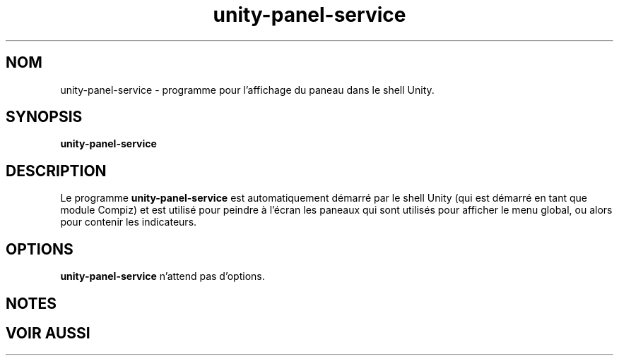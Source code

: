 .\"*******************************************************************
.\"
.\" This file was generated with po4a. Translate the source file.
.\"
.\"*******************************************************************
.TH unity\-panel\-service 1 "8 Décembre 2010" "" "Manuel de l'utilisateur Linux"

.SH NOM
unity\-panel\-service \- programme pour l'affichage du paneau dans le shell
Unity.

.SH SYNOPSIS
\fBunity\-panel\-service\fP
.br

.SH DESCRIPTION
Le programme \fBunity\-panel\-service\fP est automatiquement démarré par le
shell Unity (qui est démarré en tant que module Compiz) et est utilisé
pour peindre à l'écran les paneaux qui sont utilisés pour afficher le
menu global, ou alors pour contenir les indicateurs.

.SH OPTIONS
\fBunity\-panel\-service\fP n'attend pas d'options.

.SH NOTES

.SH "VOIR AUSSI"

